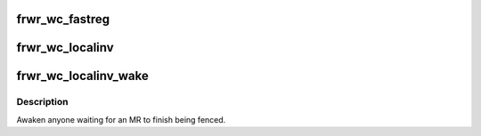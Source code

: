 .. -*- coding: utf-8; mode: rst -*-
.. src-file: net/sunrpc/xprtrdma/frwr_ops.c

.. _`frwr_wc_fastreg`:

frwr_wc_fastreg
===============

.. c:function:: void frwr_wc_fastreg(struct ib_cq *cq, struct ib_wc *wc)

    Invoked by RDMA provider for a flushed FastReg WC

    :param struct ib_cq \*cq:
        completion queue (ignored)

    :param struct ib_wc \*wc:
        completed WR

.. _`frwr_wc_localinv`:

frwr_wc_localinv
================

.. c:function:: void frwr_wc_localinv(struct ib_cq *cq, struct ib_wc *wc)

    Invoked by RDMA provider for a flushed LocalInv WC

    :param struct ib_cq \*cq:
        completion queue (ignored)

    :param struct ib_wc \*wc:
        completed WR

.. _`frwr_wc_localinv_wake`:

frwr_wc_localinv_wake
=====================

.. c:function:: void frwr_wc_localinv_wake(struct ib_cq *cq, struct ib_wc *wc)

    Invoked by RDMA provider for a signaled LocalInv WC

    :param struct ib_cq \*cq:
        completion queue (ignored)

    :param struct ib_wc \*wc:
        completed WR

.. _`frwr_wc_localinv_wake.description`:

Description
-----------

Awaken anyone waiting for an MR to finish being fenced.

.. This file was automatic generated / don't edit.

